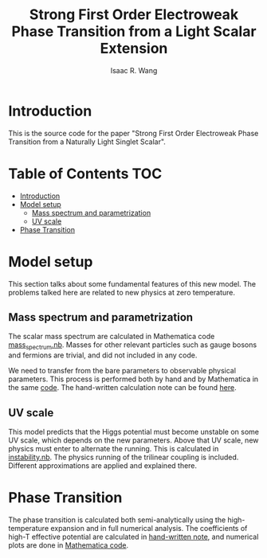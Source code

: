 # -*- org -*-
#+TITLE: Strong First Order Electroweak Phase Transition from a Light Scalar Extension
#+AUTHOR: Isaac R. Wang
#+EMAIL: isaac.wang.us@gmail.com

* Introduction
This is the source code for the paper "Strong First Order Electroweak Phase Transition from a Naturally Light Singlet Scalar".

* Table of Contents :TOC:
- [[#introduction][Introduction]]
- [[#model-setup][Model setup]]
  - [[#mass-spectrum-and-parametrization][Mass spectrum and parametrization]]
  - [[#uv-scale][UV scale]]
- [[#phase-transition][Phase Transition]]

* Model setup
This section talks about some fundamental features of this new model. The problems talked here are related to new physics at zero temperature.
** Mass spectrum and parametrization
The scalar mass spectrum are calculated in Mathematica code [[file:model_setup/mass_spectrum.nb][mass_spectrum.nb]].
Masses for other relevant particles such as gauge bosons and fermions are trivial, and did not included in any code.

We need to transfer from the bare parameters to observable physical parameters. This process is performed both by hand and by Mathematica in the same [[file:model_setup/mass_spectrum.nb][code]]. The hand-written calculation note can be found [[file:model_setup/Parametrization.pdf][here]].
** UV scale
This model predicts that the Higgs potential must become unstable on some UV scale, which depends on the new parameters. Above that UV scale, new physics must enter to alternate the running. This is calculated in [[file:model_setup/instability.nb][instability.nb]]. The physics running of the trilinear coupling is included. Different approximations are applied and explained there.
* Phase Transition
The phase transition is calculated both semi-analytically using the high-temperature expansion and in full numerical analysis. The coefficients of high-T effective potential are calculated in [[file:phase_transition/High-T-potential.pdf][hand-written note]], and numerical plots are done in [[file:phase_transition/Veff_highT.nb][Mathematica code]].
